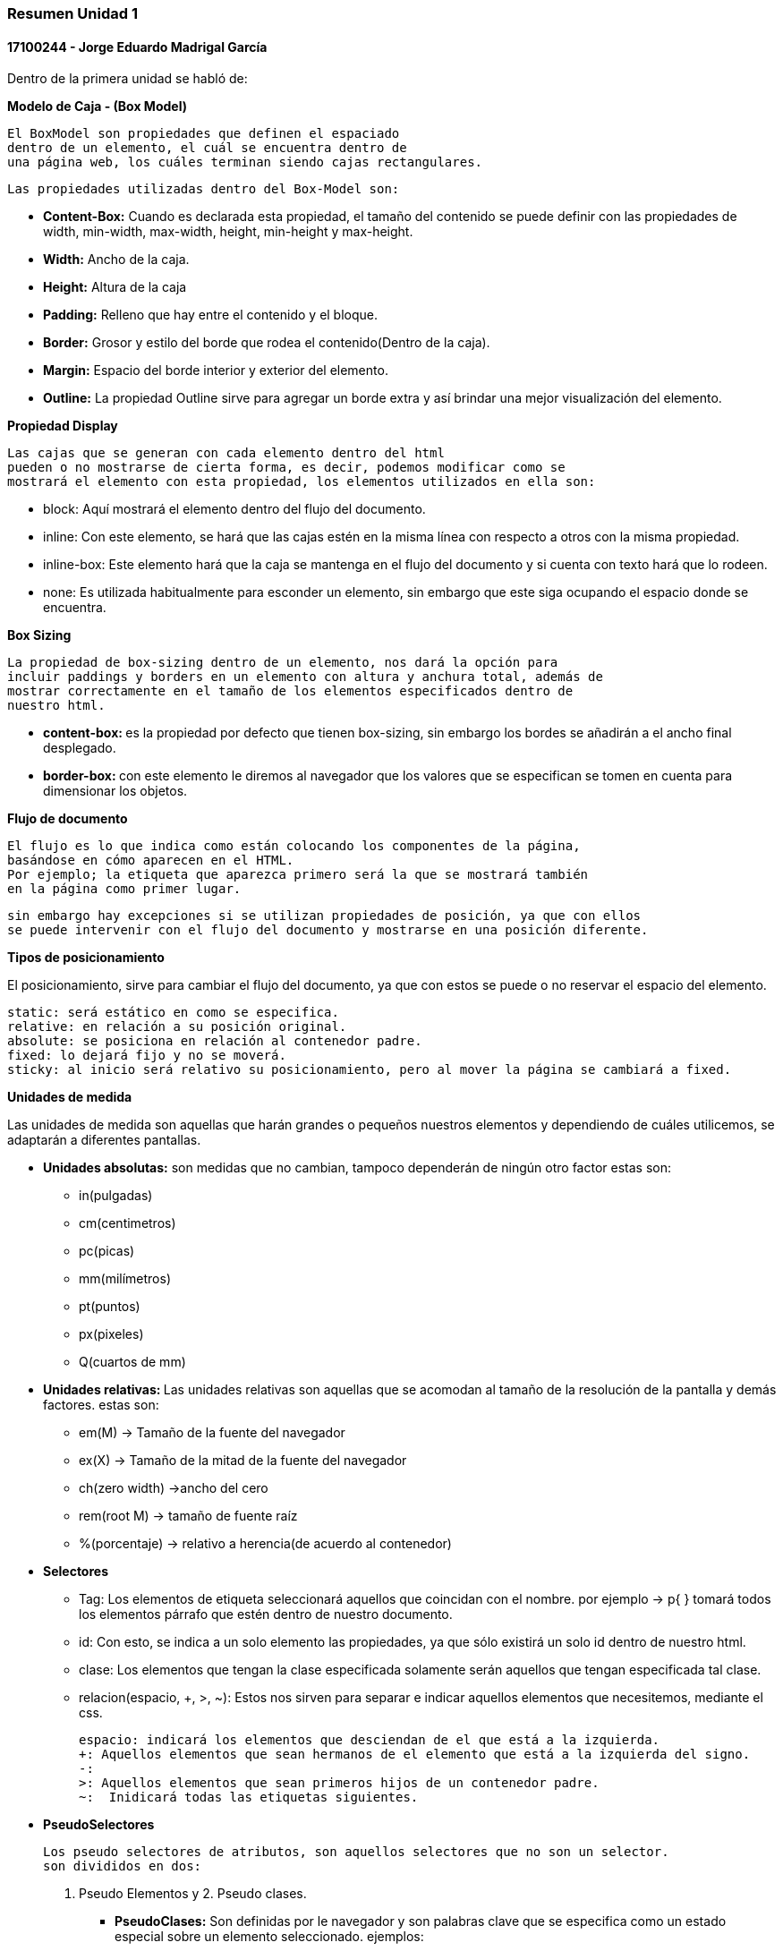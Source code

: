 

=== Resumen Unidad 1
==== 17100244 - Jorge Eduardo Madrigal García

Dentro de la primera unidad se habló de:


**Modelo de Caja - (Box Model)**

 El BoxModel son propiedades que definen el espaciado
 dentro de un elemento, el cuál se encuentra dentro de
 una página web, los cuáles terminan siendo cajas rectangulares.

 Las propiedades utilizadas dentro del Box-Model son:

 * **Content-Box:** Cuando es declarada esta propiedad, el tamaño del
   contenido se puede definir con las propiedades de width,
   min-width, max-width, height, min-height y max-height.
 * **Width:** Ancho de la caja.
 * **Height:** Altura de la caja
 * **Padding:** Relleno que hay entre el contenido y el bloque.
 * **Border:** Grosor y estilo del borde que rodea el contenido(Dentro de la caja).
 * **Margin:** Espacio del borde interior y exterior del elemento.
 * **Outline:** La propiedad Outline sirve para agregar un borde extra y así
    brindar una mejor visualización del elemento.

**Propiedad Display**

 Las cajas que se generan con cada elemento dentro del html
 pueden o no mostrarse de cierta forma, es decir, podemos modificar como se
 mostrará el elemento con esta propiedad, los elementos utilizados en ella son:

 * block: Aquí mostrará el elemento dentro del flujo del documento.
 * inline: Con este elemento, se hará que las cajas estén en la misma línea con
 respecto a otros con la misma propiedad.
 * inline-box: Este elemento hará que la caja se mantenga en el flujo del
 documento y si cuenta con texto hará que lo rodeen.
 * none: Es utilizada habitualmente para esconder un elemento, sin embargo que
 este siga ocupando el espacio donde se encuentra.

**Box Sizing**

 La propiedad de box-sizing dentro de un elemento, nos dará la opción para
 incluir paddings y borders en un elemento con altura y anchura total, además de
 mostrar correctamente en el tamaño de los elementos especificados dentro de
 nuestro html.

 * **content-box: ** es la propiedad por defecto que tienen box-sizing, sin embargo los
 bordes se añadirán a el ancho final desplegado.

 * **border-box: ** con este elemento le diremos al navegador que los valores que
 se especifican se tomen en cuenta para dimensionar los objetos.

**Flujo de documento**

 El flujo es lo que indica como están colocando los componentes de la página,
 basándose en cómo aparecen en el HTML.
 Por ejemplo; la etiqueta que aparezca primero será la que se mostrará también
 en la página como primer lugar.

 sin embargo hay excepciones si se utilizan propiedades de posición, ya que con ellos
 se puede intervenir con el flujo del documento y mostrarse en una posición diferente.

**Tipos de posicionamiento**

El posicionamiento, sirve para cambiar el flujo del documento, ya que con estos se puede o
 no reservar el espacio del elemento.

 static: será estático en como se especifica.
 relative: en relación a su posición original.
 absolute: se posiciona en relación al contenedor padre.
 fixed: lo dejará fijo y no se moverá.
 sticky: al inicio será relativo su posicionamiento, pero al mover la página se cambiará a fixed.

**Unidades de medida**

Las unidades de medida son aquellas que harán grandes o pequeños nuestros elementos
y dependiendo de cuáles utilicemos, se adaptarán a diferentes pantallas.

* **Unidades absolutas:** son medidas que no cambian, tampoco dependerán de ningún otro factor
estas son:
  - in(pulgadas)
  - cm(centimetros)
  - pc(picas)
  - mm(milímetros)
  - pt(puntos)
  - px(pixeles)
  - Q(cuartos de mm)

* **Unidades relativas: **
Las unidades relativas son aquellas que se acomodan al tamaño de la resolución
de la pantalla y demás factores.
estas son:

- em(M) -> Tamaño de la fuente del navegador
- ex(X) -> Tamaño de la mitad de la fuente del navegador
- ch(zero width) ->ancho del cero
- rem(root M) -> tamaño de fuente raíz
- %(porcentaje) -> relativo a herencia(de acuerdo al contenedor)

* **Selectores**
- Tag: Los elementos de etiqueta seleccionará aquellos que coincidan con el
nombre. por ejemplo -> p{ } tomará todos los elementos párrafo que estén dentro
de nuestro documento.
- id: Con esto, se indica a un solo elemento las propiedades, ya que sólo existirá
un solo id dentro de nuestro html.
- clase: Los elementos que tengan la clase especificada solamente serán aquellos
que tengan especificada tal clase.
- relacion(espacio, +, >, ~): Estos nos sirven para separar e indicar aquellos
elementos que necesitemos, mediante el css.

 espacio: indicará los elementos que desciendan de el que está a la izquierda.
 +: Aquellos elementos que sean hermanos de el elemento que está a la izquierda del signo.
 -:
 >: Aquellos elementos que sean primeros hijos de un contenedor padre.
 ~:  Inidicará todas las etiquetas siguientes.

* **PseudoSelectores**

 Los pseudo selectores de atributos, son aquellos selectores que no son un selector.
 son divididos en dos:

  1. Pseudo Elementos y 2. Pseudo clases.

- **PseudoClases:**  Son definidas por le navegador y son palabras clave que se
especifica como un estado especial sobre un elemento seleccionado. ejemplos:

 :hover aplicará un estilo cuando el usuario ponga su mouse sobre el elemento especificado
por el selector.

 :active represent un elemento que el usuario activa, como botones, sin embargo será
 ignorado si hay otras pseudoclases posteriores, esto se rige por el orden LVHA(Link, Visited, Hover, Active).

 :disabled indica que cualquier elemento con esta pseudoclase será ignorado. puede aplicarse
 para pasar del estado activo a desactivado.

 :fullscreen será un elemento que se muestra cuando el navegador está única y exclusivamente en modo de pantalla completa.

 :checked se utilizará para cualquier radio input, checkbox u option, y funcionará para marcar un elemento que esté activado.

- **Pseudo elementos:**

 ::first-letter tomará la primera letra del texto donde se utilice.

 ::first-line tomará la primera línea del texto donde se utilice.

 ::before será aquello que hará el elemento "antes" de.

 ::after será aquello que hará el elemento "después" de.


* **Cascada**

 El modelo de cascada, es la forma o reglas que indicarán cuál propiedad se mostrará
 al ponerla dentro de nuestro código.

 Este modelo de cascada indica que, siempre prevalecerá la última regla definida, la cuál mezclará y sobreescribirá
 cualquier anterior.

Por ejemplo:

[source,css]
div {
  color: red;
  padding: 8px;
 }
div {
  color: blue;
  background-color:grey;
 }

Lo que hará en lo anterior será una unión de ambos, tomando como principal la última propiedad definida.
ignorando así el color rojo y poniendo el color azul, con las demás propiedades activas.



* **Especificidad**
-¿cómo se calcula?
